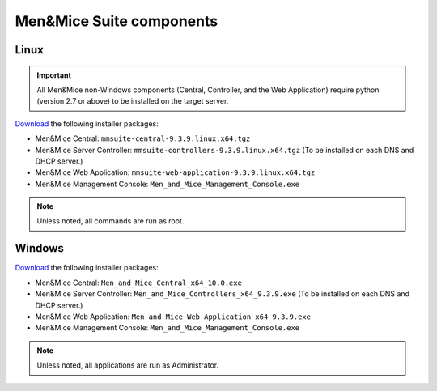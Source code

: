.. _binaries:

Men&Mice Suite components
=========================

Linux
-----

.. important::
  All Men&Mice non-Windows components (Central, Controller, and the Web Application) require python (version 2.7 or above) to be installed on the target server.

`Download <download.menandmice.com>`_ the following installer packages:

* Men&Mice Central: ``mmsuite-central-9.3.9.linux.x64.tgz``
* Men&Mice Server Controller: ``mmsuite-controllers-9.3.9.linux.x64.tgz`` (To be installed on each DNS and DHCP server.)
* Men&Mice Web Application: ``mmsuite-web-application-9.3.9.linux.x64.tgz``
* Men&Mice Management Console: ``Men_and_Mice_Management_Console.exe``

.. note::
  Unless noted, all commands are run as root.

Windows
-------

`Download <download.menandmice.com>`_ the following installer packages:

* Men&Mice Central: ``Men_and_Mice_Central_x64_10.0.exe``
* Men&Mice Server Controller: ``Men_and_Mice_Controllers_x64_9.3.9.exe`` (To be installed on each DNS and DHCP server.)
* Men&Mice Web Application: ``Men_and_Mice_Web_Application_x64_9.3.9.exe``
* Men&Mice Management Console: ``Men_and_Mice_Management_Console.exe``

.. note::
  Unless noted, all applications are run as Administrator.
